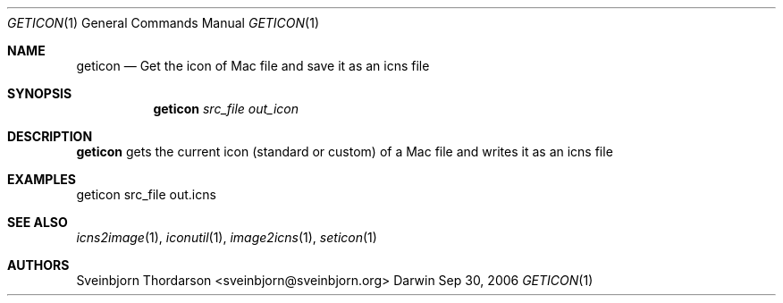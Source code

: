 .Dd Sep 30, 2006
.Dt GETICON 1
.Os Darwin
.Sh NAME
.Nm geticon
.Nd Get the icon of Mac file and save it as an icns file
.Sh SYNOPSIS
.Nm
.Ar src_file
.Ar out_icon
.Sh DESCRIPTION
.Nm
gets the current icon (standard or custom) of a Mac file and writes it as an icns file
.Sh EXAMPLES
geticon src_file out.icns
.Sh SEE ALSO
.Xr icns2image 1 ,
.Xr iconutil 1 ,
.Xr image2icns 1 ,
.Xr seticon 1
.Sh AUTHORS
.An Sveinbjorn Thordarson <sveinbjorn@sveinbjorn.org>
